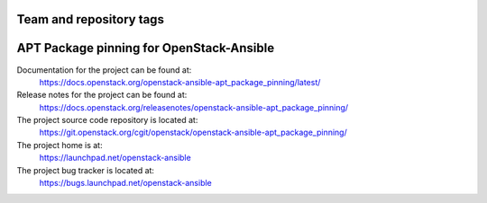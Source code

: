 ========================
Team and repository tags
========================

.. image:: https://governance.openstack.org/tc/badges/openstack-ansible-apt_package_pinning.svg
    :target: https://governance.openstack.org/tc/reference/tags/index.html

.. Change things from this point on

=========================================
APT Package pinning for OpenStack-Ansible
=========================================

Documentation for the project can be found at:
  https://docs.openstack.org/openstack-ansible-apt_package_pinning/latest/

Release notes for the project can be found at:
  https://docs.openstack.org/releasenotes/openstack-ansible-apt_package_pinning/

The project source code repository is located at:
  https://git.openstack.org/cgit/openstack/openstack-ansible-apt_package_pinning/

The project home is at:
  https://launchpad.net/openstack-ansible

The project bug tracker is located at:
  https://bugs.launchpad.net/openstack-ansible
